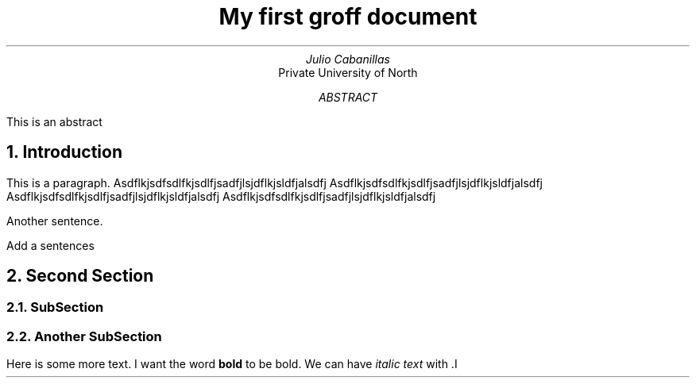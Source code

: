 .TL
My first groff document
.AU
Julio Cabanillas
.AI
Private University of North
.AB
This is an abstract
.AE
.NH
Introduction
.PP
This is a paragraph. 
Asdflkjsdfsdlfkjsdlfjsadfjlsjdflkjsldfjalsdfj
Asdflkjsdfsdlfkjsdlfjsadfjlsjdflkjsldfjalsdfj
Asdflkjsdfsdlfkjsdlfjsadfjlsjdflkjsldfjalsdfj
Asdflkjsdfsdlfkjsdlfjsadfjlsjdflkjsldfjalsdfj


Another sentence.
.PP
Add a sentences
.NH
Second Section
.NH 2
SubSection
.NH 2
Another SubSection

.PP
Here is some more text. I want the word 
.B "bold"
to be bold.
We can have
.I "italic text"
with .I
